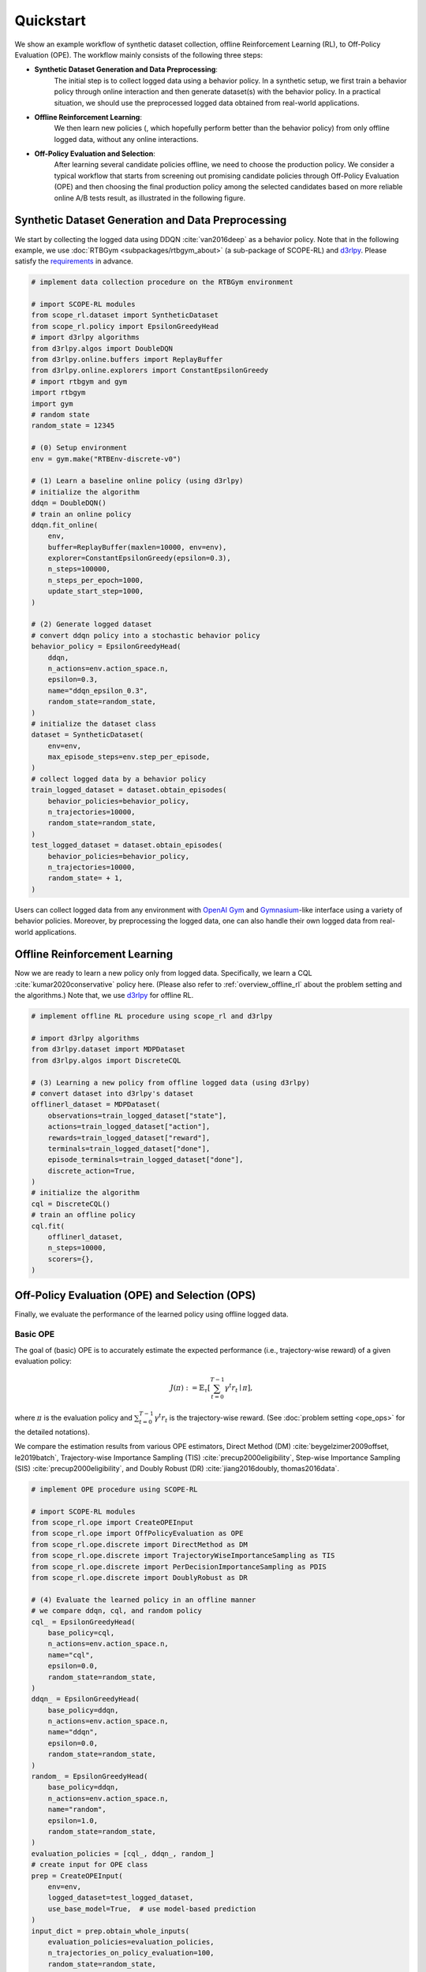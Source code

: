 Quickstart
==========

We show an example workflow of synthetic dataset collection, offline Reinforcement Learning (RL), to Off-Policy Evaluation (OPE).
The workflow mainly consists of the following three steps:

* **Synthetic Dataset Generation and Data Preprocessing**: 
    The initial step is to collect logged data using a behavior policy. In a synthetic setup, we first train a behavior policy through online interaction and then generate dataset(s) with the behavior policy. In a practical situation, we should use the preprocessed logged data obtained from real-world applications.

* **Offline Reinforcement Learning**:
    We then learn new policies (, which hopefully perform better than the behavior policy) from only offline logged data, without any online interactions.

* **Off-Policy Evaluation and Selection**:
    After learning several candidate policies offline, we need to choose the production policy.
    We consider a typical workflow that starts from screening out promising candidate policies through Off-Policy Evaluation (OPE)
    and then choosing the final production policy among the selected candidates based on more reliable online A/B tests result, as illustrated in the following figure.

    .. card::
        :width: 75%
        :margin: auto
        :img-top: ../_static/images/ops_workflow.png
        :text-align: center

        Practical workflow of policy evaluation and selection

.. seealso::

    * :doc:`distinctive_features` describes the distinctive features of SCOPE-RL in detail.
    * :doc:`Overview (online/offline RL) <online_offline_rl>` and :doc:`Overview (OPE/OPS) <ope_ops>` describe the problem settings.

.. _quickstart_dataset:

Synthetic Dataset Generation and Data Preprocessing
~~~~~~~~~~

We start by collecting the logged data using DDQN :cite:`van2016deep` as a behavior policy.
Note that in the following example, we use :doc:`RTBGym <subpackages/rtbgym_about>` (a sub-package of SCOPE-RL) and `d3rlpy <https://github.com/takuseno/d3rlpy>`_. Please satisfy the `requirements <https://github.com/hakuhodo-technologies/scope-rl/blob/main/requirements.txt>`_ in advance.


.. code-block:: python

    # implement data collection procedure on the RTBGym environment

    # import SCOPE-RL modules
    from scope_rl.dataset import SyntheticDataset
    from scope_rl.policy import EpsilonGreedyHead
    # import d3rlpy algorithms
    from d3rlpy.algos import DoubleDQN
    from d3rlpy.online.buffers import ReplayBuffer
    from d3rlpy.online.explorers import ConstantEpsilonGreedy
    # import rtbgym and gym
    import rtbgym
    import gym
    # random state
    random_state = 12345

    # (0) Setup environment
    env = gym.make("RTBEnv-discrete-v0")

    # (1) Learn a baseline online policy (using d3rlpy)
    # initialize the algorithm
    ddqn = DoubleDQN()
    # train an online policy
    ddqn.fit_online(
        env,
        buffer=ReplayBuffer(maxlen=10000, env=env),
        explorer=ConstantEpsilonGreedy(epsilon=0.3),
        n_steps=100000,
        n_steps_per_epoch=1000,
        update_start_step=1000,
    )

    # (2) Generate logged dataset
    # convert ddqn policy into a stochastic behavior policy
    behavior_policy = EpsilonGreedyHead(
        ddqn,
        n_actions=env.action_space.n,
        epsilon=0.3,
        name="ddqn_epsilon_0.3",
        random_state=random_state,
    )
    # initialize the dataset class
    dataset = SyntheticDataset(
        env=env,
        max_episode_steps=env.step_per_episode,
    )
    # collect logged data by a behavior policy
    train_logged_dataset = dataset.obtain_episodes(
        behavior_policies=behavior_policy,
        n_trajectories=10000,
        random_state=random_state,
    )
    test_logged_dataset = dataset.obtain_episodes(
        behavior_policies=behavior_policy,
        n_trajectories=10000,
        random_state= + 1,
    )

Users can collect logged data from any environment with `OpenAI Gym <https://github.com/openai/gym>`_ and `Gymnasium <https://github.com/Farama-Foundation/Gymnasium>`_-like interface using a variety of behavior policies.
Moreover, by preprocessing the logged data, one can also handle their own logged data from real-world applications.

.. seealso::

    * Example codes and guidelines for using :doc:`multiple logged datasets </documentation/examples/multiple>` and :doc:`real-world datasets </documentation/examples/real_world>`
    * API references of :ref:`dataset modules <scope_rl_api_dataset>` and :ref:`policy wrapper (Head) <scope_rl_api_policy>`

.. _quickstart_offlinerl:

Offline Reinforcement Learning
~~~~~~~~~~

Now we are ready to learn a new policy only from logged data. Specifically, we learn a CQL :cite:`kumar2020conservative` policy here. (Please also refer to :ref:`overview_offline_rl` about the problem setting and the algorithms.)
Note that, we use `d3rlpy <https://github.com/takuseno/d3rlpy>`_ for offline RL.

.. code-block:: python

    # implement offline RL procedure using scope_rl and d3rlpy

    # import d3rlpy algorithms
    from d3rlpy.dataset import MDPDataset
    from d3rlpy.algos import DiscreteCQL

    # (3) Learning a new policy from offline logged data (using d3rlpy)
    # convert dataset into d3rlpy's dataset
    offlinerl_dataset = MDPDataset(
        observations=train_logged_dataset["state"],
        actions=train_logged_dataset["action"],
        rewards=train_logged_dataset["reward"],
        terminals=train_logged_dataset["done"],
        episode_terminals=train_logged_dataset["done"],
        discrete_action=True,
    )
    # initialize the algorithm
    cql = DiscreteCQL()
    # train an offline policy
    cql.fit(
        offlinerl_dataset,
        n_steps=10000,
        scorers={},
    )

.. seealso::

    * :ref:`Problem setting <overview_offline_rl>`
    * :doc:`Supported implementations and useful tools <learning_implementation>`
    * (external) `d3rlpy's documentation <https://d3rlpy.readthedocs.io/en/latest/>`_

.. _quickstart_ope_ops:

Off-Policy Evaluation (OPE) and Selection (OPS)
~~~~~~~~~~
Finally, we evaluate the performance of the learned policy using offline logged data.

.. _quickstart_basic_ope:

Basic OPE
----------
The goal of (basic) OPE is to accurately estimate the expected performance (i.e., trajectory-wise reward) of a given evaluation policy:

.. math::

    J(\pi) := \mathbb{E}_{\tau} \left [ \sum_{t=0}^{T-1} \gamma^t r_{t} \mid \pi \right ],

where :math:`\pi` is the evaluation policy and :math:`\sum_{t=0}^{T-1} \gamma^t r_{t}` is the trajectory-wise reward.
(See :doc:`problem setting <ope_ops>` for the detailed notations).

We compare the estimation results from various OPE estimators, Direct Method (DM) :cite:`beygelzimer2009offset, le2019batch`, 
Trajectory-wise Importance Sampling (TIS) :cite:`precup2000eligibility`, Step-wise Importance Sampling (SIS) :cite:`precup2000eligibility`, 
and Doubly Robust (DR) :cite:`jiang2016doubly, thomas2016data`.

.. code-block:: python

    # implement OPE procedure using SCOPE-RL

    # import SCOPE-RL modules
    from scope_rl.ope import CreateOPEInput
    from scope_rl.ope import OffPolicyEvaluation as OPE
    from scope_rl.ope.discrete import DirectMethod as DM
    from scope_rl.ope.discrete import TrajectoryWiseImportanceSampling as TIS
    from scope_rl.ope.discrete import PerDecisionImportanceSampling as PDIS
    from scope_rl.ope.discrete import DoublyRobust as DR

    # (4) Evaluate the learned policy in an offline manner
    # we compare ddqn, cql, and random policy
    cql_ = EpsilonGreedyHead(
        base_policy=cql,
        n_actions=env.action_space.n,
        name="cql",
        epsilon=0.0,
        random_state=random_state,
    )
    ddqn_ = EpsilonGreedyHead(
        base_policy=ddqn,
        n_actions=env.action_space.n,
        name="ddqn",
        epsilon=0.0,
        random_state=random_state,
    )
    random_ = EpsilonGreedyHead(
        base_policy=ddqn,
        n_actions=env.action_space.n,
        name="random",
        epsilon=1.0,
        random_state=random_state,
    )
    evaluation_policies = [cql_, ddqn_, random_]
    # create input for OPE class
    prep = CreateOPEInput(
        env=env,
        logged_dataset=test_logged_dataset,
        use_base_model=True,  # use model-based prediction
    )
    input_dict = prep.obtain_whole_inputs(
        evaluation_policies=evaluation_policies,
        n_trajectories_on_policy_evaluation=100,
        random_state=random_state,
    )
    # initialize the OPE class
    ope = OPE(
        logged_dataset=test_logged_dataset,
        ope_estimators=[DM(), TIS(), PDIS(), DR()],
    )
    # conduct OPE and visualize the result
    ope.visualize_off_policy_estimates(
        input_dict,
        random_state=random_state,
        sharey=True,
    )

.. card::
    :img-top: ../_static/images/ope_policy_value_basic.png
    :text-align: center

    Policy Value Estimated by OPE Estimators

Users can implement their own OPE estimators by following the interface of :class:`BaseOffPolicyEstimator`.
In addition, :class:`OffPolicyEvaluation` summarizes and compares the estimation results of various OPE estimators.

.. seealso::

    * :doc:`Related example codes </documentation/examples/basic_ope>`
    * :doc:`Problem setting <ope_ops>`
    * :doc:`Supported OPE estimators <evaluation_implementation>` and :doc:`their API reference <_autosummary/scope_rl.ope.discrete.basic_estimators>`
    * (advanced) :ref:`Marginal OPE estimators <implementation_marginal_ope>`, and :doc:`their API reference <_autosummary/scope_rl.ope.discrete.marginal_estimators>`

.. _quickstart_cumulative_distribution_ope:

Cumulative Distribution OPE
----------
while the basic OPE is beneficial for estimating the average policy performance, we are often also interested in the performance distribution of the evaluation policy
and risk-sensitive performance metrics including conditional value at risk (CVaR).
Cumulative distribution OPE enables to estimate the following cumulative distribution function and risk functions derived by CDF.

.. math::

    F(m, \pi) := \mathbb{E} \left[ \mathbb{I} \left \{ \sum_{t=0}^{T-1} \gamma^t r_t \leq m \right \} \mid \pi \right]

The following shows the example of estimating cumulative distribution function of the trajectory-wise rewards and its statistics 
using Cumulative Distribution OPE estimators :cite:`huang2021off, huang2022off, chandak2021universal`.

.. code-block:: python

    # import SCOPE-RL modules
    from scope_rl.ope import CumulativeDistributionOPE
    from scope_rl.ope.discrete import CumulativeDistributionDM as CD_DM
    from scope_rl.ope.discrete import CumulativeDistributionTIS as CD_IS
    from scope_rl.ope.discrete import CumulativeDistributionTDR as CD_DR
    from scope_rl.ope.discrete import CumulativeDistributionSNIS as CD_SNIS
    from scope_rl.ope.discrete import CumulativeDistributionSNDR as CD_SNDR

    # (4) Evaluate the learned policy using cumulative distribution function (in an offline manner)
    # we compare ddqn, cql, and random policy defined in the previous section (i.e., (3) of basic OPE procedure)
    # initialize the OPE class
    cd_ope = CumulativeDistributionOPE(
        logged_dataset=test_logged_dataset,
        ope_estimators=[
        CD_DM(estimator_name="cdf_dm"),
        CD_IS(estimator_name="cdf_is"),
        CD_DR(estimator_name="cdf_dr"),
        CD_SNIS(estimator_name="cdf_snis"),
        CD_SNDR(estimator_name="cdf_sndr"),
        ],
    )
    # estimate variance
    variance_dict = cd_ope.estimate_variance(input_dict)
    # estimate CVaR
    cvar_dict = cd_ope.estimate_conditional_value_at_risk(input_dict, alphas=0.3)
    # estimate and visualize cumulative distribution function
    cd_ope.visualize_cumulative_distribution_function(input_dict, n_cols=4)

.. card::
    :img-top: ../_static/images/ope_cumulative_distribution_function.png
    :text-align: center

    Cumulative Distribution Function Estimated by OPE Estimators

Users can implement their own OPE estimators by following the interface of :class:`BaseCumulativeDistributionOPEEstimator`.
In addition, :class:`CumulativeDistributionOPE` summarizes and compares the estimation results of various OPE estimators.

.. seealso::

    * :doc:`Related example codes </documentation/examples/cumulative_dist_ope>`
    * :ref:`Problem setting <overview_cumulative_distribution_ope>`
    * :ref:`Supported cumulative distribution OPE estimators <implementation_cumulative_distribution_ope>` and :doc:`their API reference <_autosummary/scope_rl.ope.discrete.cumulative_distribution_estimators>`

.. _quickstart_ops:

Off-Policy Selection and Evaluation of OPE/OPS
----------
Finally, we provide the code to conduct OPS, which selects the "best" performing policies among several candidates.

.. code-block:: python

    # import SCOPE-RL modules
    from scope_rl.ope import OffPolicySelection

    # (5) Conduct Off-Policy Selection
    # Initialize the OPS class
    ops = OffPolicySelection(
        ope=ope,
        cumulative_distribution_ope=cd_ope,
    )
    # rank candidate policies by policy value estimated by (basic) OPE
    ranking_dict = ops.select_by_policy_value(input_dict)
    # rank candidate policies by policy value estimated by cumulative distribution OPE
    ranking_dict_ = ops.select_by_policy_value_via_cumulative_distribution_ope(input_dict)

    # (6) Evaluate OPS/OPE results
    # rank candidate policies by estimated lower quartile and evaluate the selection results
    ranking_df, metric_df = ops.select_by_lower_quartile(
        input_dict,
        alpha=0.3,
        return_metrics=True,
        return_by_dataframe=True,
    )
    # visualize the top k deployment result
    # compared estimators are also easily specified
    ops.visualize_topk_policy_value_selected_by_standard_ope(
        input_dict=input_dict,
        compared_estimators=["cdf_dm", "cdf_is", "cdf_dr", "cdf_snis", "cdf_sndr"],
        safety_criteria=1.0,
    )
    # visualize the OPS results with the ground-truth metrics
    ops.visualize_variance_for_validation(
        input_dict,
        share_axes=True,
    )

.. card::
    :img-top: ../_static/images/ops_topk_lower_quartile.png
    :text-align: center

    Comparison of the Top-k Statistics of 10% Lower Quartile of Policy Value

.. card::
    :img-top: ../_static/images/ops_variance_validation.png
    :text-align: center

    Validation of Estimated and Ground-truth Variance of Policy Value

.. seealso::

    * :doc:`Related example codes </documentation/examples/assessments>`
    * :ref:`Problem setting <overview_ops>`
    * :ref:`OPS evaluation protocols <implementation_eval_ope_ops>` and :doc:`their API reference <_autosummary/scope_rl.ope.ops>`


.. raw:: html

    <div class="white-space-5px"></div>

.. grid::

    .. grid-item::
        :columns: 2
        :margin: 0
        :padding: 0

        .. grid::
            :margin: 0

            .. grid-item-card::
                :link: installation
                :link-type: doc
                :shadow: none
                :margin: 0
                :padding: 0

                <<< Prev
                **Installation**

    .. grid-item::
        :columns: 8
        :margin: 0
        :padding: 0

    .. grid-item::
        :columns: 2
        :margin: 0
        :padding: 0

        .. grid::
            :margin: 0

            .. grid-item-card::
                :link: distinctive_features
                :link-type: doc
                :shadow: none
                :margin: 0
                :padding: 0

                Next >>>
                **Why SCOPE-RL?**

            .. grid-item-card::
                :link: index
                :link-type: doc
                :shadow: none
                :margin: 0
                :padding: 0

                Next >>>
                **Documentation**

